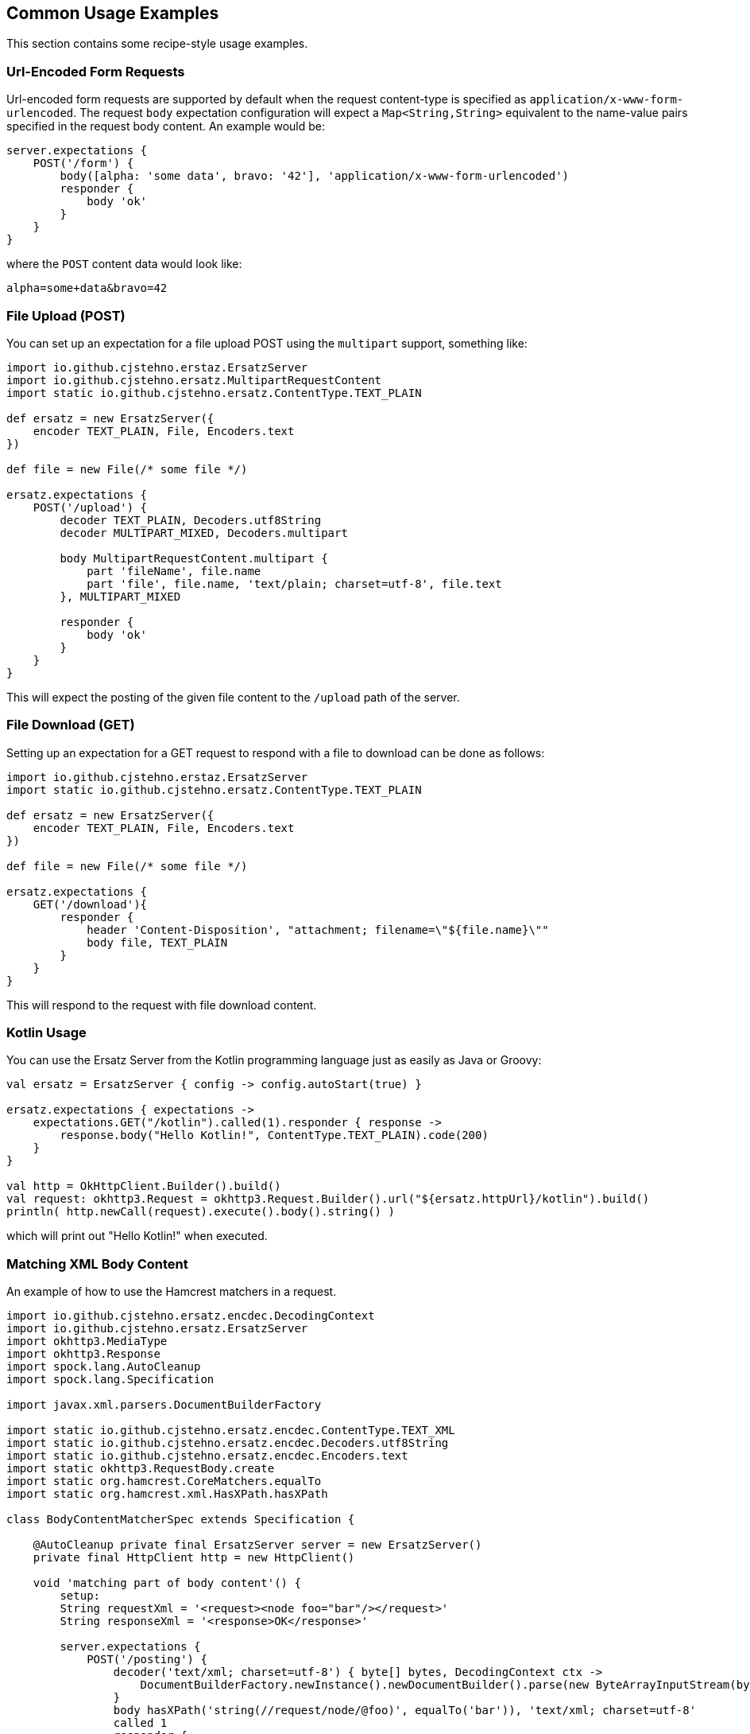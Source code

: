 == Common Usage Examples

This section contains some recipe-style usage examples.

=== Url-Encoded Form Requests

Url-encoded form requests are supported by default when the request content-type is specified as `application/x-www-form-urlencoded`. The request `body` expectation configuration will expect a `Map<String,String>` equivalent to the name-value pairs specified in the request body content. An example would be:

[source,groovy]
----
server.expectations {
    POST('/form') {
        body([alpha: 'some data', bravo: '42'], 'application/x-www-form-urlencoded')
        responder {
            body 'ok'
        }
    }
}
----

where the `POST` content data would look like:

----
alpha=some+data&bravo=42
----

=== File Upload (POST)

You can set up an expectation for a file upload POST using the `multipart` support, something like:

[source,groovy]
----
import io.github.cjstehno.erstaz.ErsatzServer
import io.github.cjstehno.ersatz.MultipartRequestContent
import static io.github.cjstehno.ersatz.ContentType.TEXT_PLAIN

def ersatz = new ErsatzServer({
    encoder TEXT_PLAIN, File, Encoders.text
})

def file = new File(/* some file */)

ersatz.expectations {
    POST('/upload') {
        decoder TEXT_PLAIN, Decoders.utf8String
        decoder MULTIPART_MIXED, Decoders.multipart

        body MultipartRequestContent.multipart {
            part 'fileName', file.name
            part 'file', file.name, 'text/plain; charset=utf-8', file.text
        }, MULTIPART_MIXED

        responder {
            body 'ok'
        }
    }
}
----

This will expect the posting of the given file content to the `/upload` path of the server.

=== File Download (GET)

Setting up an expectation for a GET request to respond with a file to download can be done as follows:

[source,groovy]
----
import io.github.cjstehno.erstaz.ErsatzServer
import static io.github.cjstehno.ersatz.ContentType.TEXT_PLAIN

def ersatz = new ErsatzServer({
    encoder TEXT_PLAIN, File, Encoders.text
})

def file = new File(/* some file */)

ersatz.expectations {
    GET('/download'){
        responder {
            header 'Content-Disposition', "attachment; filename=\"${file.name}\""
            body file, TEXT_PLAIN
        }
    }
}
----

This will respond to the request with file download content.

=== Kotlin Usage

You can use the Ersatz Server from the Kotlin programming language just as easily as Java or Groovy:

[source,kotlin]
----
val ersatz = ErsatzServer { config -> config.autoStart(true) }

ersatz.expectations { expectations ->
    expectations.GET("/kotlin").called(1).responder { response ->
        response.body("Hello Kotlin!", ContentType.TEXT_PLAIN).code(200)
    }
}

val http = OkHttpClient.Builder().build()
val request: okhttp3.Request = okhttp3.Request.Builder().url("${ersatz.httpUrl}/kotlin").build()
println( http.newCall(request).execute().body().string() )
----

which will print out "Hello Kotlin!" when executed.

=== Matching XML Body Content

An example of how to use the Hamcrest matchers in a request.

[source,groovy]
----
import io.github.cjstehno.ersatz.encdec.DecodingContext
import io.github.cjstehno.ersatz.ErsatzServer
import okhttp3.MediaType
import okhttp3.Response
import spock.lang.AutoCleanup
import spock.lang.Specification

import javax.xml.parsers.DocumentBuilderFactory

import static io.github.cjstehno.ersatz.encdec.ContentType.TEXT_XML
import static io.github.cjstehno.ersatz.encdec.Decoders.utf8String
import static io.github.cjstehno.ersatz.encdec.Encoders.text
import static okhttp3.RequestBody.create
import static org.hamcrest.CoreMatchers.equalTo
import static org.hamcrest.xml.HasXPath.hasXPath

class BodyContentMatcherSpec extends Specification {

    @AutoCleanup private final ErsatzServer server = new ErsatzServer()
    private final HttpClient http = new HttpClient()

    void 'matching part of body content'() {
        setup:
        String requestXml = '<request><node foo="bar"/></request>'
        String responseXml = '<response>OK</response>'

        server.expectations {
            POST('/posting') {
                decoder('text/xml; charset=utf-8') { byte[] bytes, DecodingContext ctx ->
                    DocumentBuilderFactory.newInstance().newDocumentBuilder().parse(new ByteArrayInputStream(bytes))
                }
                body hasXPath('string(//request/node/@foo)', equalTo('bar')), 'text/xml; charset=utf-8'
                called 1
                responder {
                    body responseXml, TEXT_XML
                    encoder TEXT_XML, String, text
                }
            }
        }

        when:
        Response response = http.post(server.httpUrl('/posting'), create(MediaType.get('text/xml; charset=utf-8'), requestXml))

        then:
        response.body().string() == responseXml

        when:
        response = http.post(server.httpUrl('/posting'), create(MediaType.get('text/xml; charset=utf-8'), '<request><node foo="blah"/></request>'))

        then:
        response.code() == 404

        and:
        server.verify()
    }
}
----

This test sets up a POST expectation with the XML request body content being used as one of the matching criteria. Hamcrest provides an XPath-based matcher, `hasXPath(String, Matcher)`, which works well here. A custom XML-decoder was installed to parse the request into the XML document format required by the matcher.

The test shows two requests made to the server, one with the expected content and one without - the results verify that only the correct call was actually matched.

See the http://hamcrest.org/JavaHamcrest/[Hamcrest] documentation for more details about pre-existing and custom `Matcher`s.

=== Forwarding to Another Server for Response

A test case may arise where you have a real server running, where you want to verify the contents of your request, but then respond with the real server response to that request. The "request forwarding" functionality can do that:

[source,java]
----
server.expectations(expect -> {
    expect.GET("/endpoint/get", req -> {
        req.secure();
        req.called();
        req.query("foo", "bar");
        req.forward("https://someother:9753");
    });
});
----

In this example, a GET request is expected at the `/endpoint/get` path. It should be an HTTPS request, with the query string `foo=bar`. The Ersatz server will match the request, and if it matches it will forward the request to the configured server (`https://somother:9753/endpoint/get?foo=bar` in this case). The response from that request will be returned as the response from the Ersatz server.

With this, you can verify that you sent the expected request, once, and that it retrieves the expected response from the server.